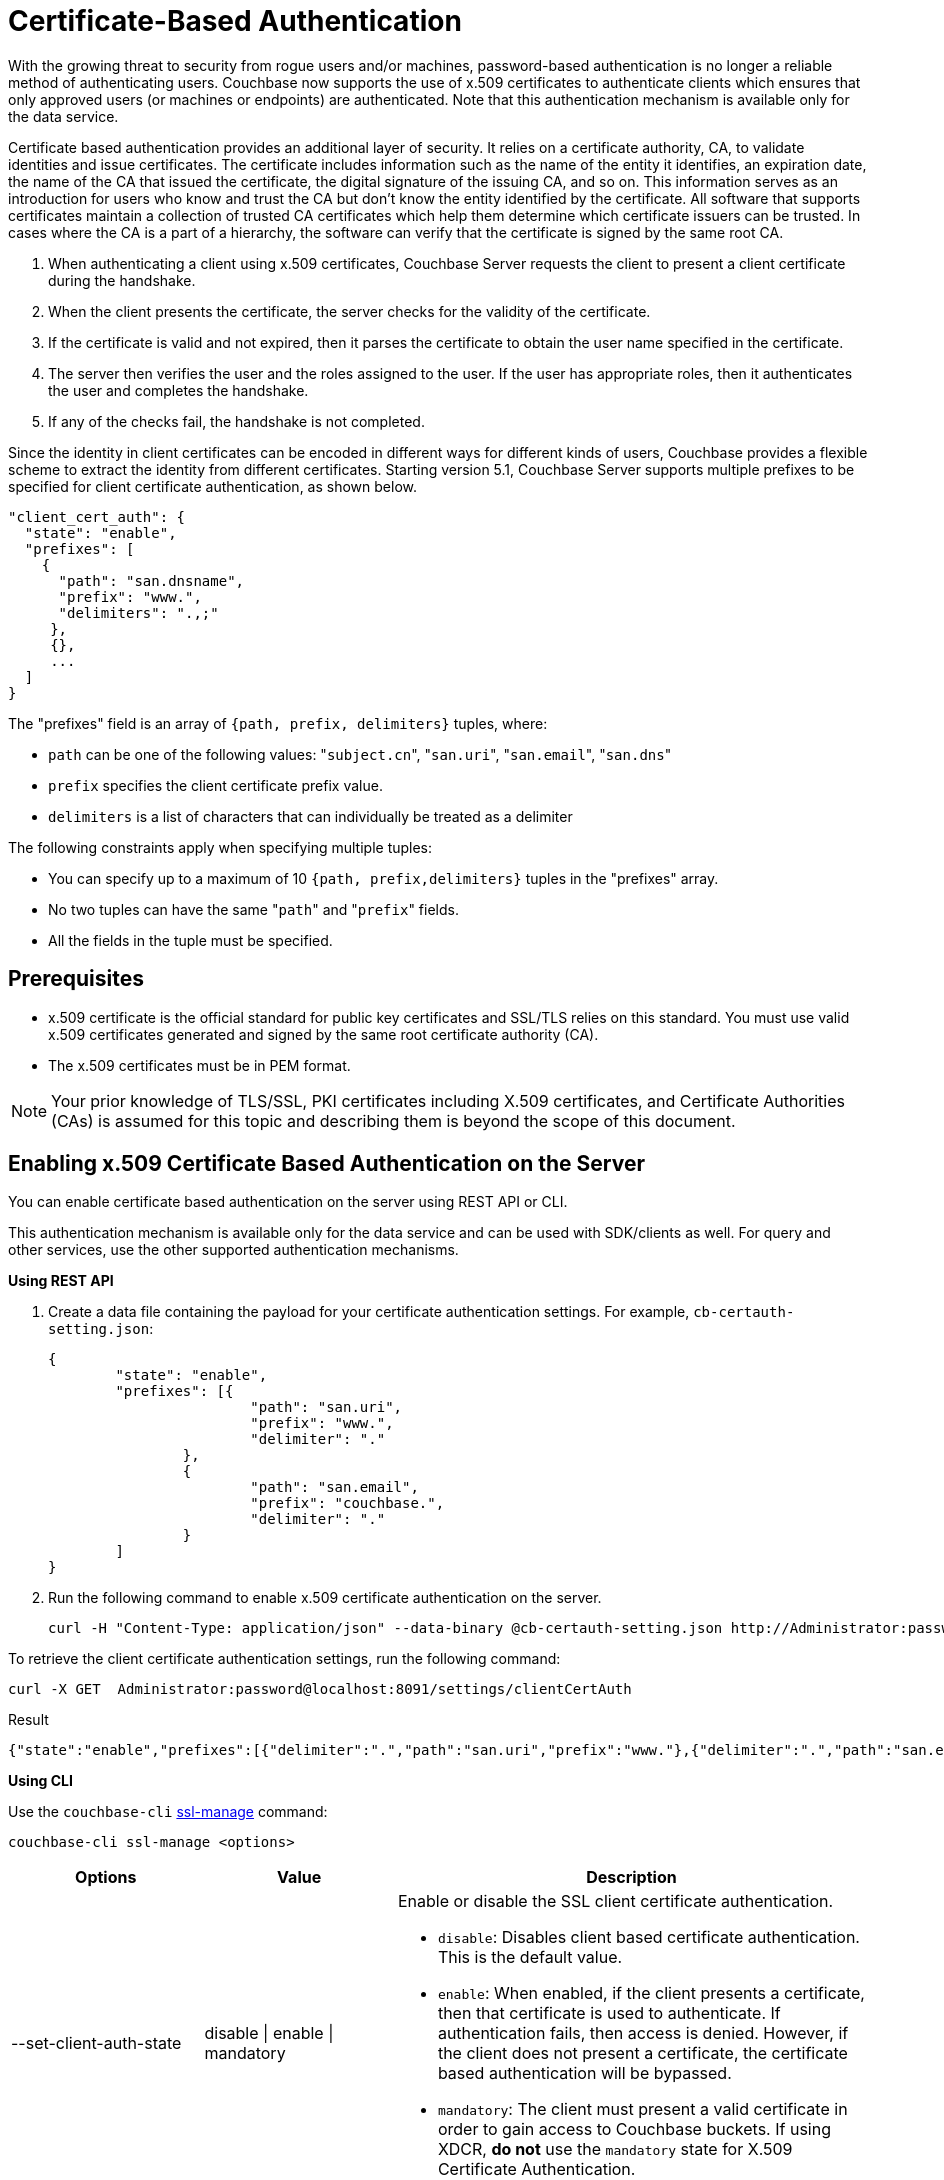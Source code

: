 [#topic_pcr_mvh_p1b]
= Certificate-Based Authentication

With the growing threat to security from rogue users and/or machines, password-based authentication is no longer a reliable method of authenticating users.
Couchbase now supports the use of x.509 certificates to authenticate clients which ensures that only approved users (or machines or endpoints) are authenticated.
Note that this authentication mechanism is available only for the data service.

Certificate based authentication provides an additional layer of security.
It relies on a certificate authority, CA, to validate identities and issue certificates.
The certificate includes information such as the name of the entity it identifies, an expiration date, the name of the CA that issued the certificate, the digital signature of the issuing CA, and so on.
This information serves as an introduction for users who know and trust the CA but don’t know the entity identified by the certificate.
All software that supports certificates maintain a collection of trusted CA certificates which help them determine which certificate issuers can be trusted.
In cases where the CA is a part of a hierarchy, the software can verify that the certificate is signed by the same root CA.

[#ol_zch_zwh_p1b]
. When authenticating a client using x.509 certificates, Couchbase Server requests the client to present a client certificate during the handshake.
. When the client presents the certificate, the server checks for the validity of the certificate.
. If the certificate is valid and not expired, then it parses the certificate to obtain the user name specified in the certificate.
. The server then verifies the user and the roles assigned to the user.
If the user has appropriate roles, then it authenticates the user and completes the handshake.
. If any of the checks fail, the handshake is not completed.

Since the identity in client certificates can be encoded in different ways for different kinds of users, Couchbase provides a flexible scheme to extract the identity from different certificates.
Starting version 5.1, Couchbase Server supports multiple prefixes to be specified for client certificate authentication, as shown below.

----
"client_cert_auth": {
  "state": "enable",
  "prefixes": [
    {
      "path": "san.dnsname",
      "prefix": "www.",
      "delimiters": ".,;"
     },
     {},
     ...
  ]
}
----

The "prefixes" field is an array of `{path, prefix, delimiters}` tuples, where:

[#ul_qz3_rx5_zcb]
* `path` can be one of the following values: "[.code]``subject.cn``", "[.code]``san.uri``", "[.code]``san.email``", "[.code]``san.dns``"
* `prefix` specifies the client certificate prefix value.
* `delimiters` is a list of characters that can individually be treated as a delimiter

The following constraints apply when specifying multiple tuples:

[#ul_yfv_hx5_zcb]
* You can specify up to a maximum of 10 `{path, prefix,delimiters}` tuples in the "prefixes" array.
* No two tuples can have the same "[.code]``path``" and "[.code]``prefix``" fields.
* All the fields in the tuple must be specified.

== Prerequisites

* x.509 certificate is the official standard for public key certificates and SSL/TLS relies on this standard.
You must use valid x.509 certificates generated and signed by the same root certificate authority (CA).
* The x.509 certificates must be in PEM format.

NOTE: Your prior knowledge of TLS/SSL, PKI certificates including X.509 certificates, and Certificate Authorities (CAs) is assumed for this topic and describing them is beyond the scope of this document.

== Enabling x.509 Certificate Based Authentication on the Server

You can enable certificate based authentication on the server using REST API or CLI.

This authentication mechanism is available only for the data service and can be used with SDK/clients as well.
For query and other services, use the other supported authentication mechanisms.

*Using REST API*

. Create a data file containing the payload for your certificate authentication settings.
For example, `cb-certauth-setting.json`:
+
----
{
	"state": "enable",
	"prefixes": [{
			"path": "san.uri",
			"prefix": "www.",
			"delimiter": "."
		},
		{
			"path": "san.email",
			"prefix": "couchbase.",
			"delimiter": "."
		}
	]
}
----

. Run the following command to enable x.509 certificate authentication on the server.
+
----
curl -H "Content-Type: application/json" --data-binary @cb-certauth-setting.json http://Administrator:password@127.0.0.1:8091/settings/clientCertAuth
----

To retrieve the client certificate authentication settings, run the following command:

----
curl -X GET  Administrator:password@localhost:8091/settings/clientCertAuth
----

.Result
----
{"state":"enable","prefixes":[{"delimiter":".","path":"san.uri","prefix":"www."},{"delimiter":".","path":"san.email","prefix":"couchbase."}]}
----

*Using CLI*

Use the [.cmd]`couchbase-cli` xref:cli:cbcli/couchbase-cli-ssl-manage.adoc#couchbaseclisslmanage1.idm68744912[ssl-manage] command:

----
couchbase-cli ssl-manage <options>
----

[#table_t3d_5yh_p1b,cols="20,20,49"]
|===
| Options | Value | Description

| --set-client-auth-state
| disable {vbar} enable {vbar} mandatory
a|
Enable or disable the SSL client certificate authentication.

[#ul_ffw_zjq_v1b]
* [.param]`disable`: Disables client based certificate authentication.
This is the default value.
* [.param]`enable`:  When enabled, if the client presents a certificate, then that certificate is used to authenticate.
If authentication fails, then access is denied.
However, if the client does not present a certificate, the certificate based authentication will be bypassed.
* [.param]`mandatory`: The client must present a valid certificate in order to gain access to Couchbase buckets.
If using XDCR, *do not* use the [.param]`mandatory` state for X.509 Certificate Authentication.

| --set-client-auth-path
| subject.cn {vbar} san.uri {vbar} san.dnsname {vbar} san.email
| Set SSL client certificate type value.
This field will be used to extract the user name from the certificate.
Currently, only the fields specified in the values column are supported.

| --set-client-auth-prefix
| set_client_auth_prefix
| Set SSL client certificate prefix value.

| --set-client-auth-delimiter
| set_client_auth_delimiter
| Set SSL client certificate delimiter value.
The delimiter can either be a string or a character.
The parsing of the certificate for the user name ends when the delimiter value is found.

| --client-auth
| 
| Show SSL client certificate authentication value.
|===

After setting up the server side for client authentication, you should also assign the users to some roles on the server side.
To do so:

. Create a user with authentication source (domain) 'Couchbase'.
. Ensure that this user is an internally managed user with a strong password.
While the password is not used as part of the certificate based authentication, it is required if the user is trying to access the resources through the web console.

For information on assigning roles to users, see xref:security-rbac-for-admins-and-apps.adoc#topic_auth_for_admins[Creating and Managing Users with the UI].

== Limitations

Note the following limitations to the feature in the current release:

* X.509 Certificate Based Authentication will only work for data service.
* For Couchbase Server 5.5, X.509 Certificate-based Authentication is suported by all SDK Clients.
However, only the very latest versions support it - check the https://developer.couchbase.com/server/other-products/release-notes-archives/java-sdk[release notes] for your SDK version.

== Upgrade

When upgrading from an earlier version to 5.5, the cluster will be in mixed mode and will return client certificate authentication settings in the older format until the cluster is completely upgraded.
Once the cluster has been upgraded, any existing client certificate authentication settings from earlier versions will be automatically transformed into the new format.
